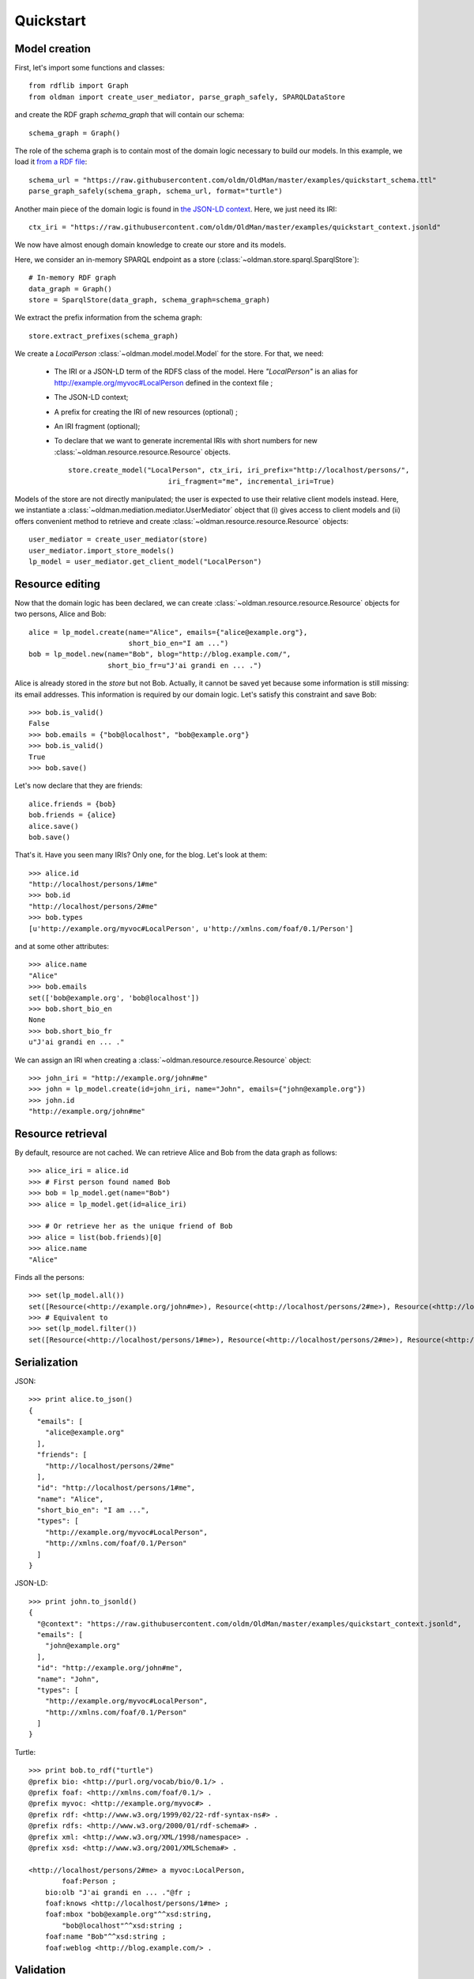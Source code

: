 .. _quickstart:

==========
Quickstart
==========

Model creation
--------------

First, let's import some functions and classes::

    from rdflib import Graph
    from oldman import create_user_mediator, parse_graph_safely, SPARQLDataStore

and create the RDF graph `schema_graph` that will contain our schema::

    schema_graph = Graph()

The role of the schema graph is to contain most of the domain logic necessary to build our models.
In this example, we load it
`from a RDF file <https://github.com/oldm/OldMan/blob/master/examples/quickstart_schema.ttl>`_::

    schema_url = "https://raw.githubusercontent.com/oldm/OldMan/master/examples/quickstart_schema.ttl"
    parse_graph_safely(schema_graph, schema_url, format="turtle")

Another main piece of the domain logic is found in
`the JSON-LD context <https://github.com/oldm/OldMan/blob/master/examples/quickstart_context.jsonld>`_.
Here, we just need its IRI::

    ctx_iri = "https://raw.githubusercontent.com/oldm/OldMan/master/examples/quickstart_context.jsonld"

We now have almost enough domain knowledge to create our store and its models.


Here, we consider an in-memory SPARQL endpoint as a store (:class:`~oldman.store.sparql.SparqlStore`)::

    # In-memory RDF graph
    data_graph = Graph()
    store = SparqlStore(data_graph, schema_graph=schema_graph)

We extract the prefix information from the schema graph::

    store.extract_prefixes(schema_graph)


We create a `LocalPerson` :class:`~oldman.model.model.Model` for the store.
For that, we need:
 * The IRI or a JSON-LD term of the RDFS class of the model. Here `"LocalPerson"` is an alias
   for `<http://example.org/myvoc#LocalPerson>`_ defined in the context file ;
 * The JSON-LD context;
 * A prefix for creating the IRI of new resources (optional) ;
 * An IRI fragment (optional);
 * To declare that we want to generate incremental IRIs with short numbers
   for new :class:`~oldman.resource.resource.Resource` objects. ::

    store.create_model("LocalPerson", ctx_iri, iri_prefix="http://localhost/persons/",
                            iri_fragment="me", incremental_iri=True)



Models of the store are not directly manipulated; the user is expected to use their relative client models instead.
Here, we instantiate a :class:`~oldman.mediation.mediator.UserMediator` object that (i) gives access to client models and (ii) offers convenient method to retrieve and create :class:`~oldman.resource.resource.Resource` objects::


    user_mediator = create_user_mediator(store)
    user_mediator.import_store_models()
    lp_model = user_mediator.get_client_model("LocalPerson")


Resource editing
----------------
Now that the domain logic has been declared, we can create :class:`~oldman.resource.resource.Resource` objects
for two persons, Alice and Bob::

    alice = lp_model.create(name="Alice", emails={"alice@example.org"},
                            short_bio_en="I am ...")
    bob = lp_model.new(name="Bob", blog="http://blog.example.com/",
                       short_bio_fr=u"J'ai grandi en ... .")

Alice is already stored in the `store` but not Bob.
Actually, it cannot be saved yet because some information is still missing: its email addresses.
This information is required by our domain logic. Let's satisfy this constraint and save Bob::

    >>> bob.is_valid()
    False
    >>> bob.emails = {"bob@localhost", "bob@example.org"}
    >>> bob.is_valid()
    True
    >>> bob.save()

Let's now declare that they are friends::

    alice.friends = {bob}
    bob.friends = {alice}
    alice.save()
    bob.save()

That's it. Have you seen many IRIs? Only one, for the blog.
Let's look at them::

    >>> alice.id
    "http://localhost/persons/1#me"
    >>> bob.id
    "http://localhost/persons/2#me"
    >>> bob.types
    [u'http://example.org/myvoc#LocalPerson', u'http://xmlns.com/foaf/0.1/Person']

and at some other attributes::

    >>> alice.name
    "Alice"
    >>> bob.emails
    set(['bob@example.org', 'bob@localhost'])
    >>> bob.short_bio_en
    None
    >>> bob.short_bio_fr
    u"J'ai grandi en ... ."

We can assign an IRI when creating a  :class:`~oldman.resource.resource.Resource` object::

    >>> john_iri = "http://example.org/john#me"
    >>> john = lp_model.create(id=john_iri, name="John", emails={"john@example.org"})
    >>> john.id
    "http://example.org/john#me"


Resource retrieval
------------------

By default, resource are not cached.
We can retrieve Alice and Bob from the data graph as follows::

    >>> alice_iri = alice.id
    >>> # First person found named Bob
    >>> bob = lp_model.get(name="Bob")
    >>> alice = lp_model.get(id=alice_iri)

    >>> # Or retrieve her as the unique friend of Bob
    >>> alice = list(bob.friends)[0]
    >>> alice.name
    "Alice"

Finds all the persons::

    >>> set(lp_model.all())
    set([Resource(<http://example.org/john#me>), Resource(<http://localhost/persons/2#me>), Resource(<http://localhost/persons/1#me>)])
    >>> # Equivalent to
    >>> set(lp_model.filter())
    set([Resource(<http://localhost/persons/1#me>), Resource(<http://localhost/persons/2#me>), Resource(<http://example.org/john#me>)])


Serialization
-------------
JSON::

    >>> print alice.to_json()
    {
      "emails": [
        "alice@example.org"
      ],
      "friends": [
        "http://localhost/persons/2#me"
      ],
      "id": "http://localhost/persons/1#me",
      "name": "Alice",
      "short_bio_en": "I am ...",
      "types": [
        "http://example.org/myvoc#LocalPerson",
        "http://xmlns.com/foaf/0.1/Person"
      ]
    }

JSON-LD::

    >>> print john.to_jsonld()
    {
      "@context": "https://raw.githubusercontent.com/oldm/OldMan/master/examples/quickstart_context.jsonld",
      "emails": [
        "john@example.org"
      ],
      "id": "http://example.org/john#me",
      "name": "John",
      "types": [
        "http://example.org/myvoc#LocalPerson",
        "http://xmlns.com/foaf/0.1/Person"
      ]
    }

Turtle::

    >>> print bob.to_rdf("turtle")
    @prefix bio: <http://purl.org/vocab/bio/0.1/> .
    @prefix foaf: <http://xmlns.com/foaf/0.1/> .
    @prefix myvoc: <http://example.org/myvoc#> .
    @prefix rdf: <http://www.w3.org/1999/02/22-rdf-syntax-ns#> .
    @prefix rdfs: <http://www.w3.org/2000/01/rdf-schema#> .
    @prefix xml: <http://www.w3.org/XML/1998/namespace> .
    @prefix xsd: <http://www.w3.org/2001/XMLSchema#> .

    <http://localhost/persons/2#me> a myvoc:LocalPerson,
            foaf:Person ;
        bio:olb "J'ai grandi en ... ."@fr ;
        foaf:knows <http://localhost/persons/1#me> ;
        foaf:mbox "bob@example.org"^^xsd:string,
            "bob@localhost"^^xsd:string ;
        foaf:name "Bob"^^xsd:string ;
        foaf:weblog <http://blog.example.com/> .

Validation
----------
Validation is also there::

    >>> # Email is required
    >>> lp_model.create(name="Jack")
    oldman.exception.OMRequiredPropertyError: emails

    >>> #Invalid email
    >>> bob.emails = {'you_wont_email_me'}
    oldman.exception.OMAttributeTypeCheckError: you_wont_email_me is not a valid email (bad format)

    >>> # Not a set
    >>> bob.emails = "bob@example.com"
    oldman.exception.OMAttributeTypeCheckError: A container (<type 'set'>) was expected instead of <type 'str'>

    >>> #Invalid name
    >>> bob.name = 5
    oldman.exception.OMAttributeTypeCheckError: 5 is not a (<type 'str'>, <type 'unicode'>)

Domain logic
------------

Here is the declared domain logic that we used:

JSON-LD context `<https://raw.githubusercontent.com/oldm/OldMan/master/examples/quickstart_context.jsonld>`_::

    {
      "@context": {
        "xsd": "http://www.w3.org/2001/XMLSchema#",
        "foaf": "http://xmlns.com/foaf/0.1/",
        "bio": "http://purl.org/vocab/bio/0.1/",
        "myvoc": "http://example.org/myvoc#",
        "Person": "foaf:Person",
        "LocalPerson": "myvoc:LocalPerson",
        "id": "@id",
        "types": "@type",
        "friends": {
          "@id": "foaf:knows",
          "@type": "@id",
          "@container": "@set"
        },
        "short_bio_fr": {
          "@id": "bio:olb",
          "@language": "fr"
        },
        "name": {
          "@id": "foaf:name",
          "@type": "xsd:string"
        },
        "emails": {
          "@id": "foaf:mbox",
          "@type": "xsd:string",
          "@container": "@set"
        },
        "blog": {
          "@id": "foaf:weblog",
          "@type": "@id"
        },
        "short_bio_en": {
          "@id": "bio:olb",
          "@language": "en"
        }
      }
    }


Schema (uses the Hydra vocabulary) `<https://raw.githubusercontent.com/oldm/OldMan/master/examples/quickstart_schema.ttl>`_::

    @prefix bio: <http://purl.org/vocab/bio/0.1/> .
    @prefix foaf: <http://xmlns.com/foaf/0.1/> .
    @prefix hydra: <http://www.w3.org/ns/hydra/core#> .
    @prefix myvoc: <http://example.org/myvoc#> .
    @prefix rdfs: <http://www.w3.org/2000/01/rdf-schema#> .

    # Properties that may be given to a foaf:Person (no requirement)
    foaf:Person a hydra:Class ;
        hydra:supportedProperty [ hydra:property foaf:mbox ],
            [ hydra:property foaf:weblog ],
            [ hydra:property foaf:name ],
            [ hydra:property bio:olb ],
            [ hydra:property foaf:knows ].

    # Local version of a Person with requirements
    myvoc:LocalPerson a hydra:Class ;
        rdfs:subClassOf foaf:Person ;
        hydra:supportedProperty [ hydra:property foaf:mbox ;
                hydra:required true ],
            [ hydra:property foaf:name ;
                hydra:required true ].

